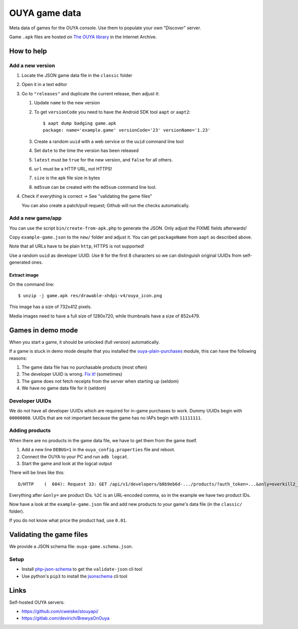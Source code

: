 **************
OUYA game data
**************
.. image:: https://travis-ci.com/ouya-saviors/ouya-game-data.svg?branch=master
    :target: https://travis-ci.com/ouya-saviors/ouya-game-data

Meta data of games for the OUYA console.
Use them to populate your own "Discover" server.

Game ``.apk`` files are hosted on `The OUYA library`__ in the Internet Archive.

__ https://archive.org/details/ouyalibrary


How to help
===========

Add a new version
-----------------

1. Locate the JSON game data file in the ``classic`` folder
2. Open it in a text editor
3. Go to ``"releases"`` and duplicate the current release,
   then adjust it:

   1. Update ``name`` to the new version
   2. To get ``versionCode`` you need to have the Android SDK tool
      ``aapt`` or ``aapt2``::

       $ aapt dump badging game.apk
       package: name='example.game' versionCode='23' versionName='1.23'

   3. Create a random ``uuid`` with a web service or the ``uuid``
      command line tool
   4. Set ``date`` to the time the version has been released
   5. ``latest`` must be ``true`` for the new version, and ``false``
      for all others.
   6. ``url`` must be a HTTP URL, not HTTPS!
   7. ``size`` is the apk file size in bytes
   8. ``md5sum`` can be created with the ``md5sum`` command line tool.

4. Check if everything is correct -> See "validating the game files"

   You can also create a patch/pull request;
   Github will run the checks automatically.


Add a new game/app
------------------
You can use the script ``bin/create-from-apk.php`` to generate the JSON.
Only adjust the FIXME fields afterwards!

Copy ``example-game.json`` to the ``new/`` folder and adjust it.
You can get ``packageName`` from ``aapt`` as described above.

Note that all URLs have to be plain ``http``, HTTPS is not supported!

Use a random ``uuid`` as developer UUID.
Use ``0`` for the first 8 characters so we can distinguish original UUIDs
from self-generated ones.

Extract image
.............
On the command line::

  $ unzip -j game.apk res/drawable-xhdpi-v4/ouya_icon.png

This image has a size of 732x412 pixels.

Media images need to have a full size of 1280x720,
while thumbnails have a size of 852x479.


Games in demo mode
==================
When you start a game, it should be unlocked (full version) automatically.

If a game is stuck in demo mode despite that you installed the
`ouya-plain-purchases`__ module, this can have the following reasons:

1. The game data file has no purchasable products (most often)
2. The developer UUID is wrong. `Fix it!`__ (sometimes)
3. The game does not fetch receipts from the server when starting up
   (seldom)
4. We have no game data file for it (seldom)

__ http://cweiske.de/tagebuch/ouya-purchases.htm
__ https://github.com/ouya-saviors/ouya-game-data/issues/14



Developer UUIDs
---------------
We do not have all developer UUIDs which are required for in-game purchases
to work.
Dummy UUIDs begin with ``00000000``.
UUIDs that are not important because the game has no IAPs begin with ``11111111``.


Adding products
---------------
When there are no products in the game data file, we have to get them from
the game itself.

1. Add a new line ``DEBUG=1`` in the ``ouya_config.properties`` file and reboot.
2. Connect the OUYA to your PC and run ``adb logcat``.
3. Start the game and look at the logcat output

There will be lines like this::

  D/HTTP    (  604): Request 33: GET /api/v1/developers/b8b9eb6d-.../products/?auth_token=...&only=overkill2_om_1%2Coverkill2_om_2

Everything after ``&only=`` are product IDs.
``%2C`` is an URL-encoded comma, so in the example we have two product IDs.

Now have a look at the ``example-game.json`` file and add new products to
your game's data file (in the ``classic/`` folder).

If you do not know what price the product had, use ``0.01``.


Validating the game files
=========================
We provide a JSON schema file: ``ouya-game.schema.json``.


Setup
-----
- Install php-json-schema__ to get the ``validate-json`` cli tool
- Use python's ``pip3`` to install the jsonschema__ cli tool

__ https://github.com/justinrainbow/json-schema
__ https://github.com/Julian/jsonschema


Links
=====
Self-hosted OUYA servers:

- https://github.com/cweiske/stouyapi/
- https://gitlab.com/devirich/BrewyaOnOuya
